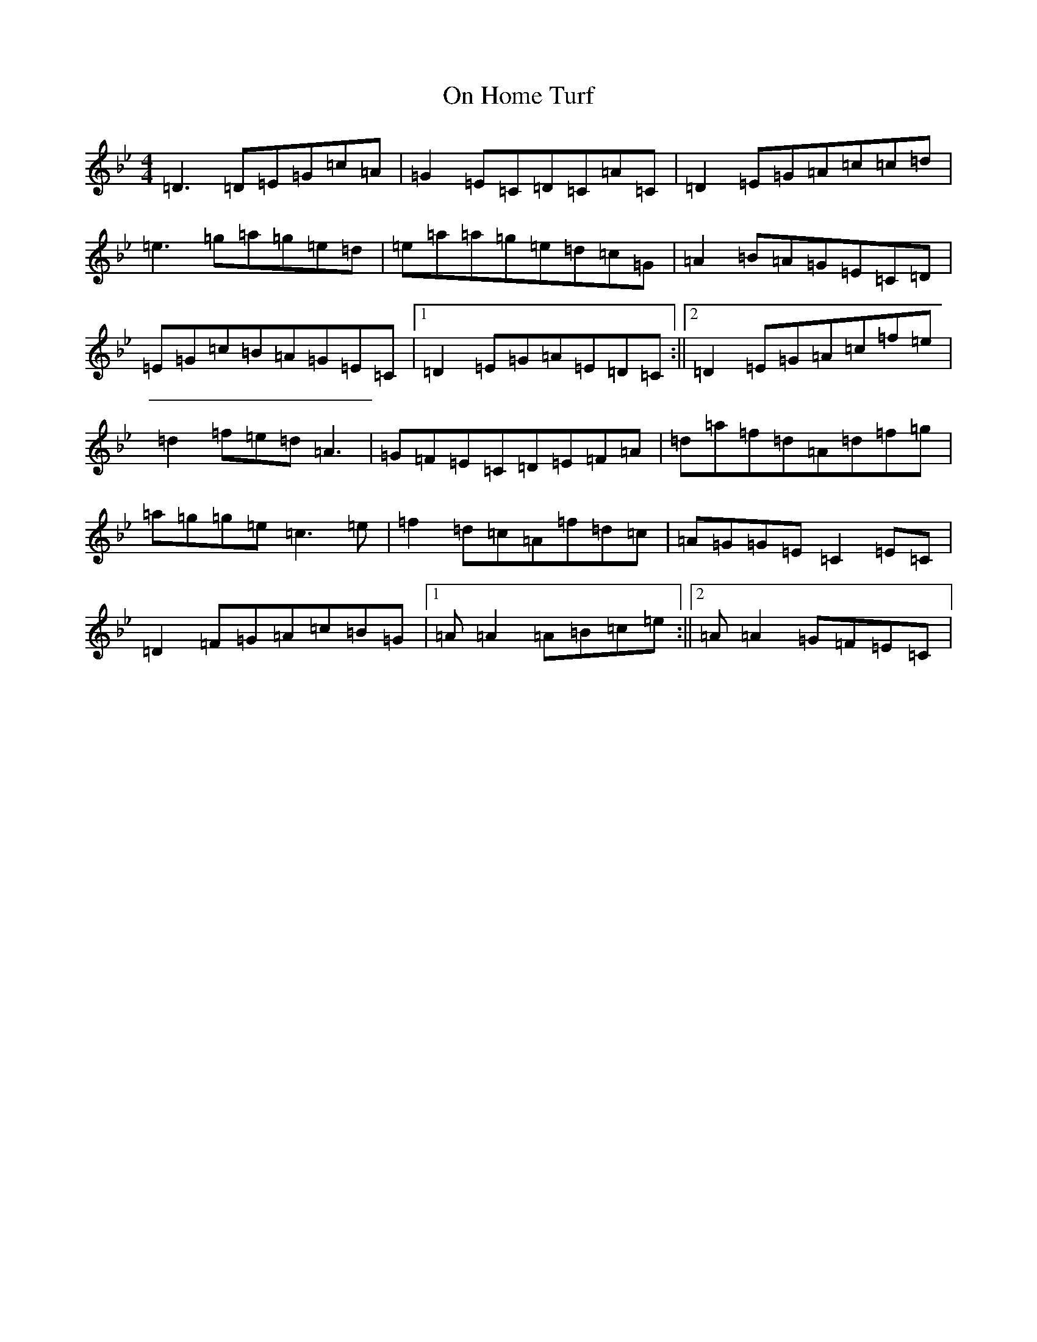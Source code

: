 X: 16078
T: On Home Turf
S: https://thesession.org/tunes/13510#setting23865
Z: E Dorian
R: reel
M:4/4
L:1/8
K: C Dorian
=D3=D=E=G=c=A|=G2=E=C=D=C=A=C|=D2=E=G=A=c=c=d|=e3=g=a=g=e=d|=e=a=a=g=e=d=c=G|=A2=B=A=G=E=C=D|=E=G=c=B=A=G=E=C|1=D2=E=G=A=E=D=C:||2=D2=E=G=A=c=f=e|=d2=f=e=d=A3|=G=F=E=C=D=E=F=A|=d=a=f=d=A=d=f=g|=a=g=g=e=c3=e|=f2=d=c=A=f=d=c|=A=G=G=E=C2=E=C|=D2=F=G=A=c=B=G|1=A=A2=A=B=c=e:||2=A=A2=G=F=E=C|